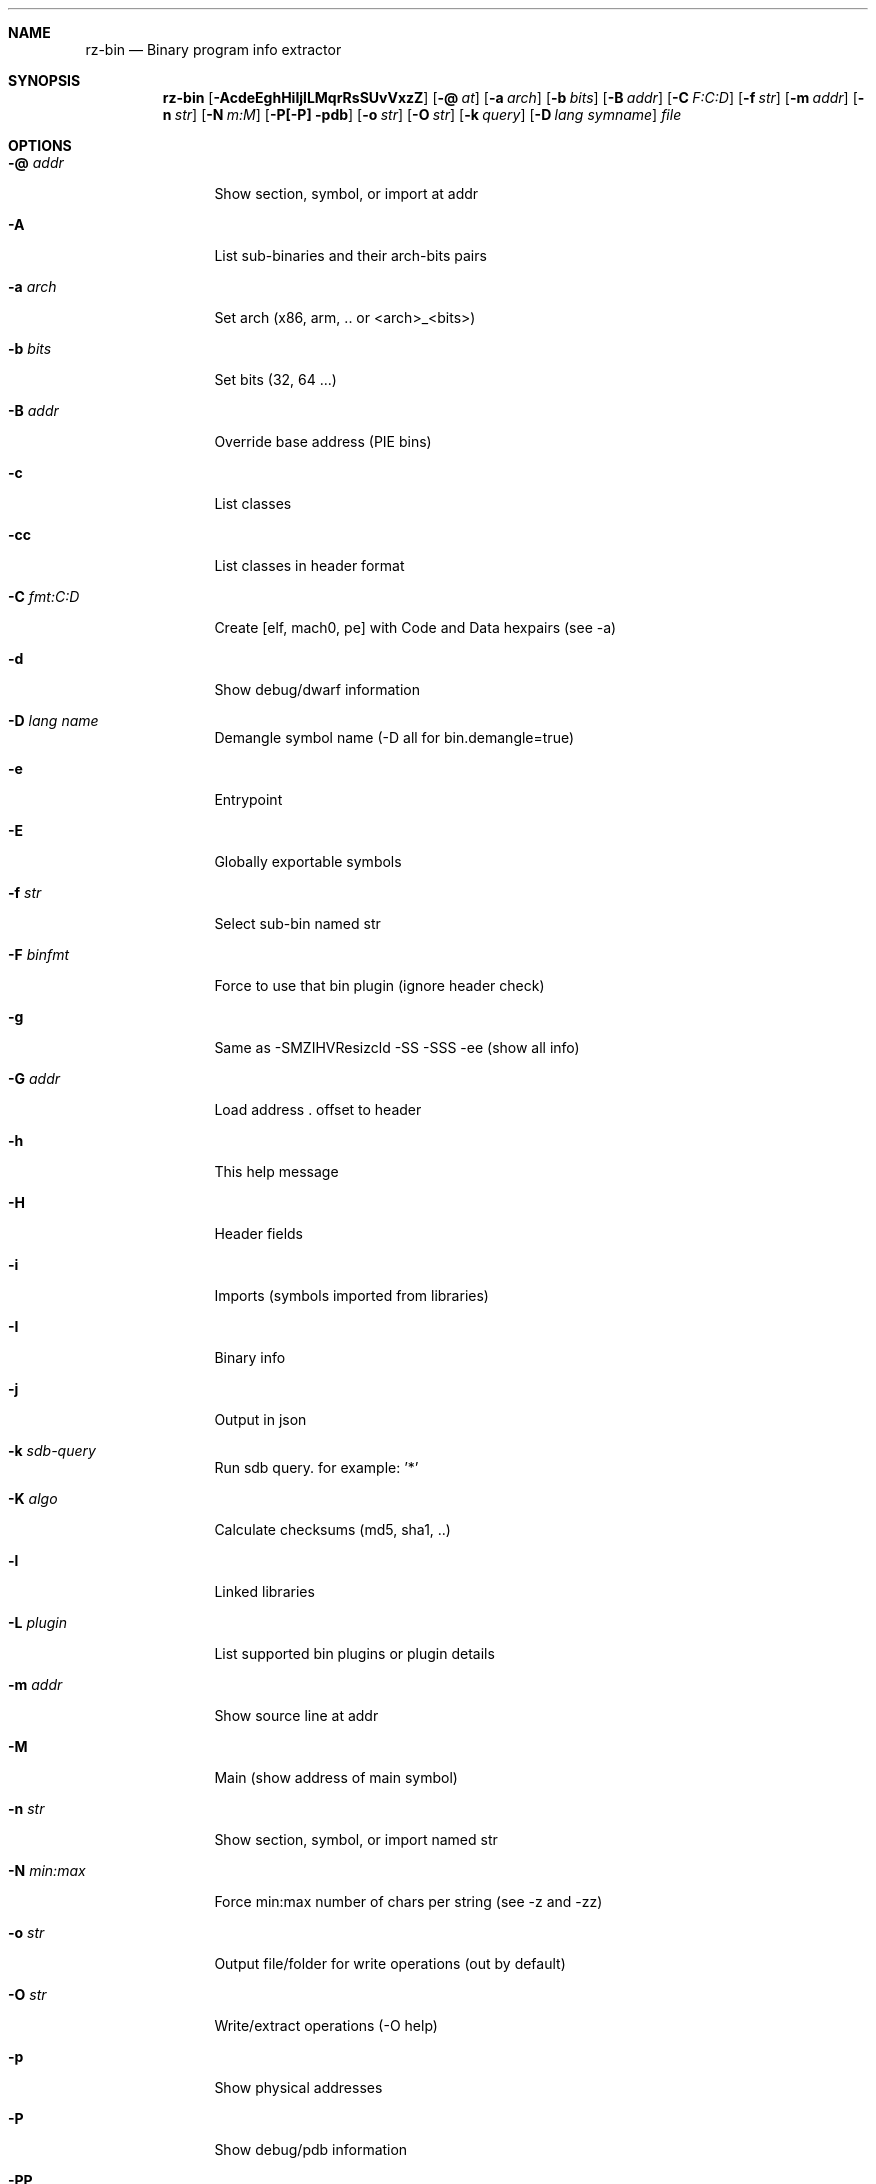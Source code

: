 .Dd Jan 24, 2024
.Dt RZ_BIN 1
.Sh NAME
.Nm rz-bin
.Nd Binary program info extractor
.Sh SYNOPSIS
.Nm rz-bin
.Op Fl AcdeEghHiIjlLMqrRsSUvVxzZ
.Op Fl @ Ar at
.Op Fl a Ar arch
.Op Fl b Ar bits
.Op Fl B Ar addr
.Op Fl C Ar F:C:D
.Op Fl f Ar str
.Op Fl m Ar addr
.Op Fl n Ar str
.Op Fl N Ar m:M
.Op Fl P[-P] pdb
.Op Fl o Ar str
.Op Fl O Ar str
.Op Fl k Ar query
.Op Fl D Ar lang symname
.Ar file
.Sh OPTIONS
.Bl -tag -width Fl
.It Fl @ Ar addr
Show section, symbol, or import at addr
.It Fl A
List sub-binaries and their arch-bits pairs
.It Fl a Ar arch
Set arch (x86, arm, .. or <arch>_<bits>)
.It Fl b Ar bits
Set bits (32, 64 ...)
.It Fl B Ar addr
Override base address (PIE bins)
.It Fl c
List classes
.It Fl cc
List classes in header format
.It Fl C Ar fmt:C:D
Create [elf, mach0, pe] with Code and Data hexpairs (see -a)
.It Fl d
Show debug/dwarf information
.It Fl D Ar lang name
Demangle symbol name (-D all for bin.demangle=true)
.It Fl e
Entrypoint
.It Fl E
Globally exportable symbols
.It Fl f Ar str
Select sub-bin named str
.It Fl F Ar binfmt
Force to use that bin plugin (ignore header check)
.It Fl g
Same as -SMZIHVResizcld -SS -SSS -ee (show all info)
.It Fl G Ar addr
Load address . offset to header
.It Fl h
This help message
.It Fl H
Header fields
.It Fl i
Imports (symbols imported from libraries)
.It Fl I
Binary info
.It Fl j
Output in json
.It Fl k Ar sdb-query
Run sdb query. for example: '*'
.It Fl K Ar algo
Calculate checksums (md5, sha1, ..)
.It Fl l
Linked libraries
.It Fl L Ar plugin
List supported bin plugins or plugin details
.It Fl m Ar addr
Show source line at addr
.It Fl M
Main (show address of main symbol)
.It Fl n Ar str
Show section, symbol, or import named str
.It Fl N Ar min:max
Force min:max number of chars per string (see -z and -zz)
.It Fl o Ar str
Output file/folder for write operations (out by default)
.It Fl O Ar str
Write/extract operations (-O help)
.It Fl p
Show physical addresses
.It Fl P
Show debug/pdb information
.It Fl PP
Download pdb file for binary
.It Fl q
Be quiet, just show fewer data
.It Fl qq
Show less info (no offset/size for -z for ex.)
.It Fl Q
Show load address used by dlopen (non-aslr libs)
.It Fl r
Rizin output
.It Fl R
Relocations
.It Fl s
Symbols
.It Fl S
Sections
.It Fl SS
Segments
.It Fl SSS
Sections mapping to segments
.It Fl T
Display file signature
.It Fl u
Unfiltered (no rename duplicated symbols/sections)
.It Fl U
Resources
.It Fl v
Display version and quit
.It Fl V
Show binary version information
.It Fl w
Display try/catch blocks
.It Fl x
Extract bins contained in file
.It Fl X Ar fmt [f] ..
Package in fat or zip the given files and bins contained in file
.It Fl Y Ar fw file
Calculates all the possibles base address candidates of a firmware bin
.It Fl z
Strings (from data section)
.It Fl zz
Strings (from raw strings from bin)
.It Fl zzz
Dump raw strings to stdout (for huge files)
.It Fl Z
Guess size of binary program
.El
.Sh ENVIRONMENT
.Pp
RZ_NOPLUGINS: do not load shared plugins (speedup loading)
.Pp
RZ_BIN_LANG: e bin.lang - assume lang for demangling
.Pp
RZ_BIN_DEMANGLE: e bin.demangle - do not demangle symbols
.Pp
RZ_BIN_MAXSTRBUF: e bin.maxstrbuf - specify maximum buffer size
.Pp
RZ_BIN_STRFILTER: e bin.str.filter - rizin -qc 'e bin.str.filter=??' -
.Pp
RZ_BIN_STRPURGE: e bin.str.purge - try to purge false positives
.Pp
RZ_BIN_DEBASE64: e bin.debase64 - try to debase64 all strings
.Pp
RZ_BIN_PDBSERVER: e pdb.server - use alternative PDB server
.Pp
RZ_BIN_SYMSTORE:  e pdb.symstore - path to downstream symbol store
.Pp
RZ_BIN_PREFIX:    e bin.prefix - prefix symbols/sections/relocs with a specific string
.Pp
RZ_CONFIG: sdb config file

.Sh EXAMPLES
.Pp
List symbols of a program
.Pp
$ rz-bin -s a.out
.Pp
Get offset of symbol
.Pp
$ rz-bin -n _main a.out
.Pp
Get entrypoint
.Pp
$ rz-bin -e a.out
.Pp
Load symbols and imports from rizin
.Pp
$ rizin -n /bin/ls
.Pp
[0x00000000]> .!rz-bin -prsi $FILE
.Sh SEE ALSO
.Pp
.Xr rz-hash 1 ,
.Xr rz-find 1 ,
.Xr rizin 1 ,
.Xr rz-diff 1 ,
.Xr rz-asm 1 ,
.Xr rz-ax 1 ,
.Xr rsc2 1 ,
.Xr rz-gg 1 ,
.Xr rz-run 1
.Sh AUTHORS
.Pp
Written by pancake <pancake@nopcode.org>.
.Pp
byteninjaa0.